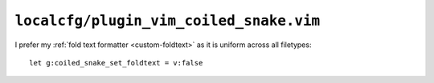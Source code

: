 ``localcfg/plugin_vim_coiled_snake.vim``
========================================

I prefer my :ref:`fold text formatter <custom-foldtext>` as it is uniform across
all filetypes::

    let g:coiled_snake_set_foldtext = v:false
